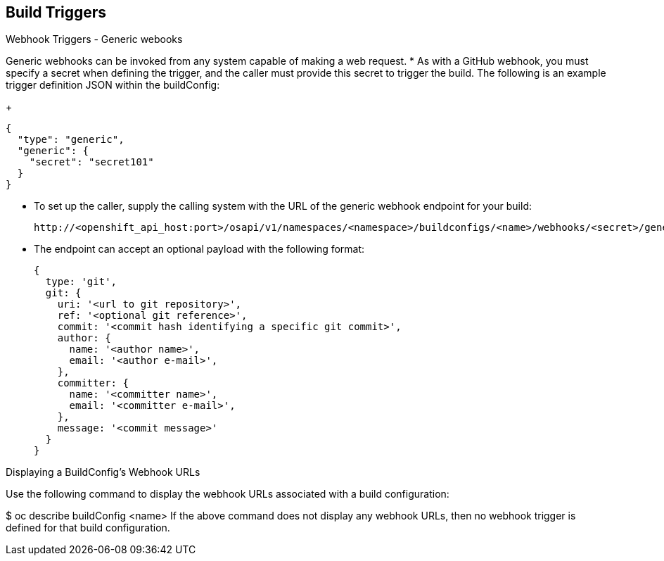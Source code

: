 == Build Triggers
:noaudio:

.Webhook Triggers - Generic webooks

Generic webhooks can be invoked from any system capable of making a web request.
* As with a GitHub webhook, you must specify a secret when defining the trigger,
and the caller must provide this secret to trigger the build. The following is
an example trigger definition JSON within the buildConfig:
+
[source,json]
----
{
  "type": "generic",
  "generic": {
    "secret": "secret101"
  }
}
----
* To set up the caller, supply the calling system with the URL of the generic
webhook endpoint for your build:
+
----
http://<openshift_api_host:port>/osapi/v1/namespaces/<namespace>/buildconfigs/<name>/webhooks/<secret>/generic
----

* The endpoint can accept an optional payload with the following format:
+
[source,json]
----
{
  type: 'git',
  git: {
    uri: '<url to git repository>',
    ref: '<optional git reference>',
    commit: '<commit hash identifying a specific git commit>',
    author: {
      name: '<author name>',
      email: '<author e-mail>',
    },
    committer: {
      name: '<committer name>',
      email: '<committer e-mail>',
    },
    message: '<commit message>'
  }
}
----


Displaying a BuildConfig’s Webhook URLs

Use the following command to display the webhook URLs associated with a build
configuration:

$ oc describe buildConfig <name>
If the above command does not display any webhook URLs, then no webhook trigger
is defined for that build configuration.

ifdef::showscript[]

endif::showscript[]

